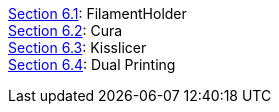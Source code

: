 link:wiki/Section-6.1-FilamentHolder[Section 6.1]: FilamentHolder +	
link:wiki/Section-6.2-Cura[Section 6.2]: Cura +
link:wiki/Section-6.3-Kisslicer[Section 6.3]: Kisslicer +
link:wiki/Section-6.4-Dual-Printing[Section 6.4]: Dual Printing +

